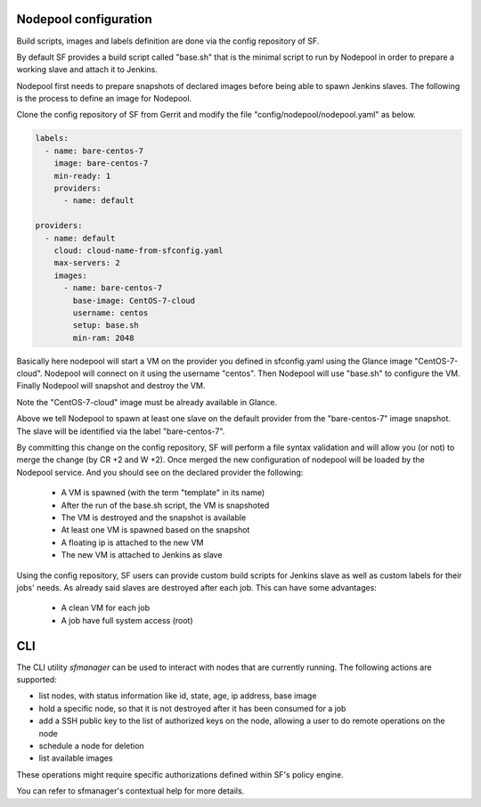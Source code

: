 .. _nodepool-user:

Nodepool configuration
======================

Build scripts, images and labels definition are done via the config repository of SF.

By default SF provides a build script called "base.sh" that is the minimal script to run
by Nodepool in order to prepare a working slave and attach it to Jenkins.

Nodepool first needs to prepare snapshots of declared images before being able to spawn
Jenkins slaves. The following is the process to define an image for Nodepool.

Clone the config repository of SF from Gerrit and modify the file "config/nodepool/nodepool.yaml"
as below.

.. code-block:: yaml

    labels:
      - name: bare-centos-7
        image: bare-centos-7
        min-ready: 1
        providers:
          - name: default

    providers:
      - name: default
        cloud: cloud-name-from-sfconfig.yaml
        max-servers: 2
        images:
          - name: bare-centos-7
            base-image: CentOS-7-cloud
            username: centos
            setup: base.sh
            min-ram: 2048


Basically here nodepool will start a VM on the provider you defined in sfconfig.yaml using
the Glance image "CentOS-7-cloud". Nodepool will connect on it using the username "centos".
Then Nodepool will use "base.sh" to configure the VM.
Finally Nodepool will snapshot and destroy the VM.

Note the "CentOS-7-cloud" image must be already available in Glance.

Above we tell Nodepool to spawn at least one slave on the default provider from the
"bare-centos-7" image snapshot. The slave will be identified via the label "bare-centos-7".

By committing this change on the config repository, SF will perform a file syntax
validation and will allow you (or not) to merge the change (by CR +2 and W +2). Once merged
the new configuration of nodepool will be loaded by the Nodepool service. And you should
see on the declared provider the following:

 * A VM is spawned (with the term "template" in its name)
 * After the run of the base.sh script, the VM is snapshoted
 * The VM is destroyed and the snapshot is available
 * At least one VM is spawned based on the snapshot
 * A floating ip is attached to the new VM
 * The new VM is attached to Jenkins as slave

Using the config repository, SF users can provide custom build scripts for Jenkins slave
as well as custom labels for their jobs' needs. As already said slaves are destroyed after
each job. This can have some advantages:

 * A clean VM for each job
 * A job have full system access (root)

CLI
===

The CLI utility *sfmanager* can be used to interact with nodes that are currently running. The
following actions are supported:

* list nodes, with status information like id, state, age, ip address, base image
* hold a specific node, so that it is not destroyed after it has been consumed for a job
* add a SSH public key to the list of authorized keys on the node, allowing a user to do
  remote operations on the node
* schedule a node for deletion
* list available images

These operations might require specific authorizations defined within SF's policy engine.

You can refer to sfmanager's contextual help for more details.
